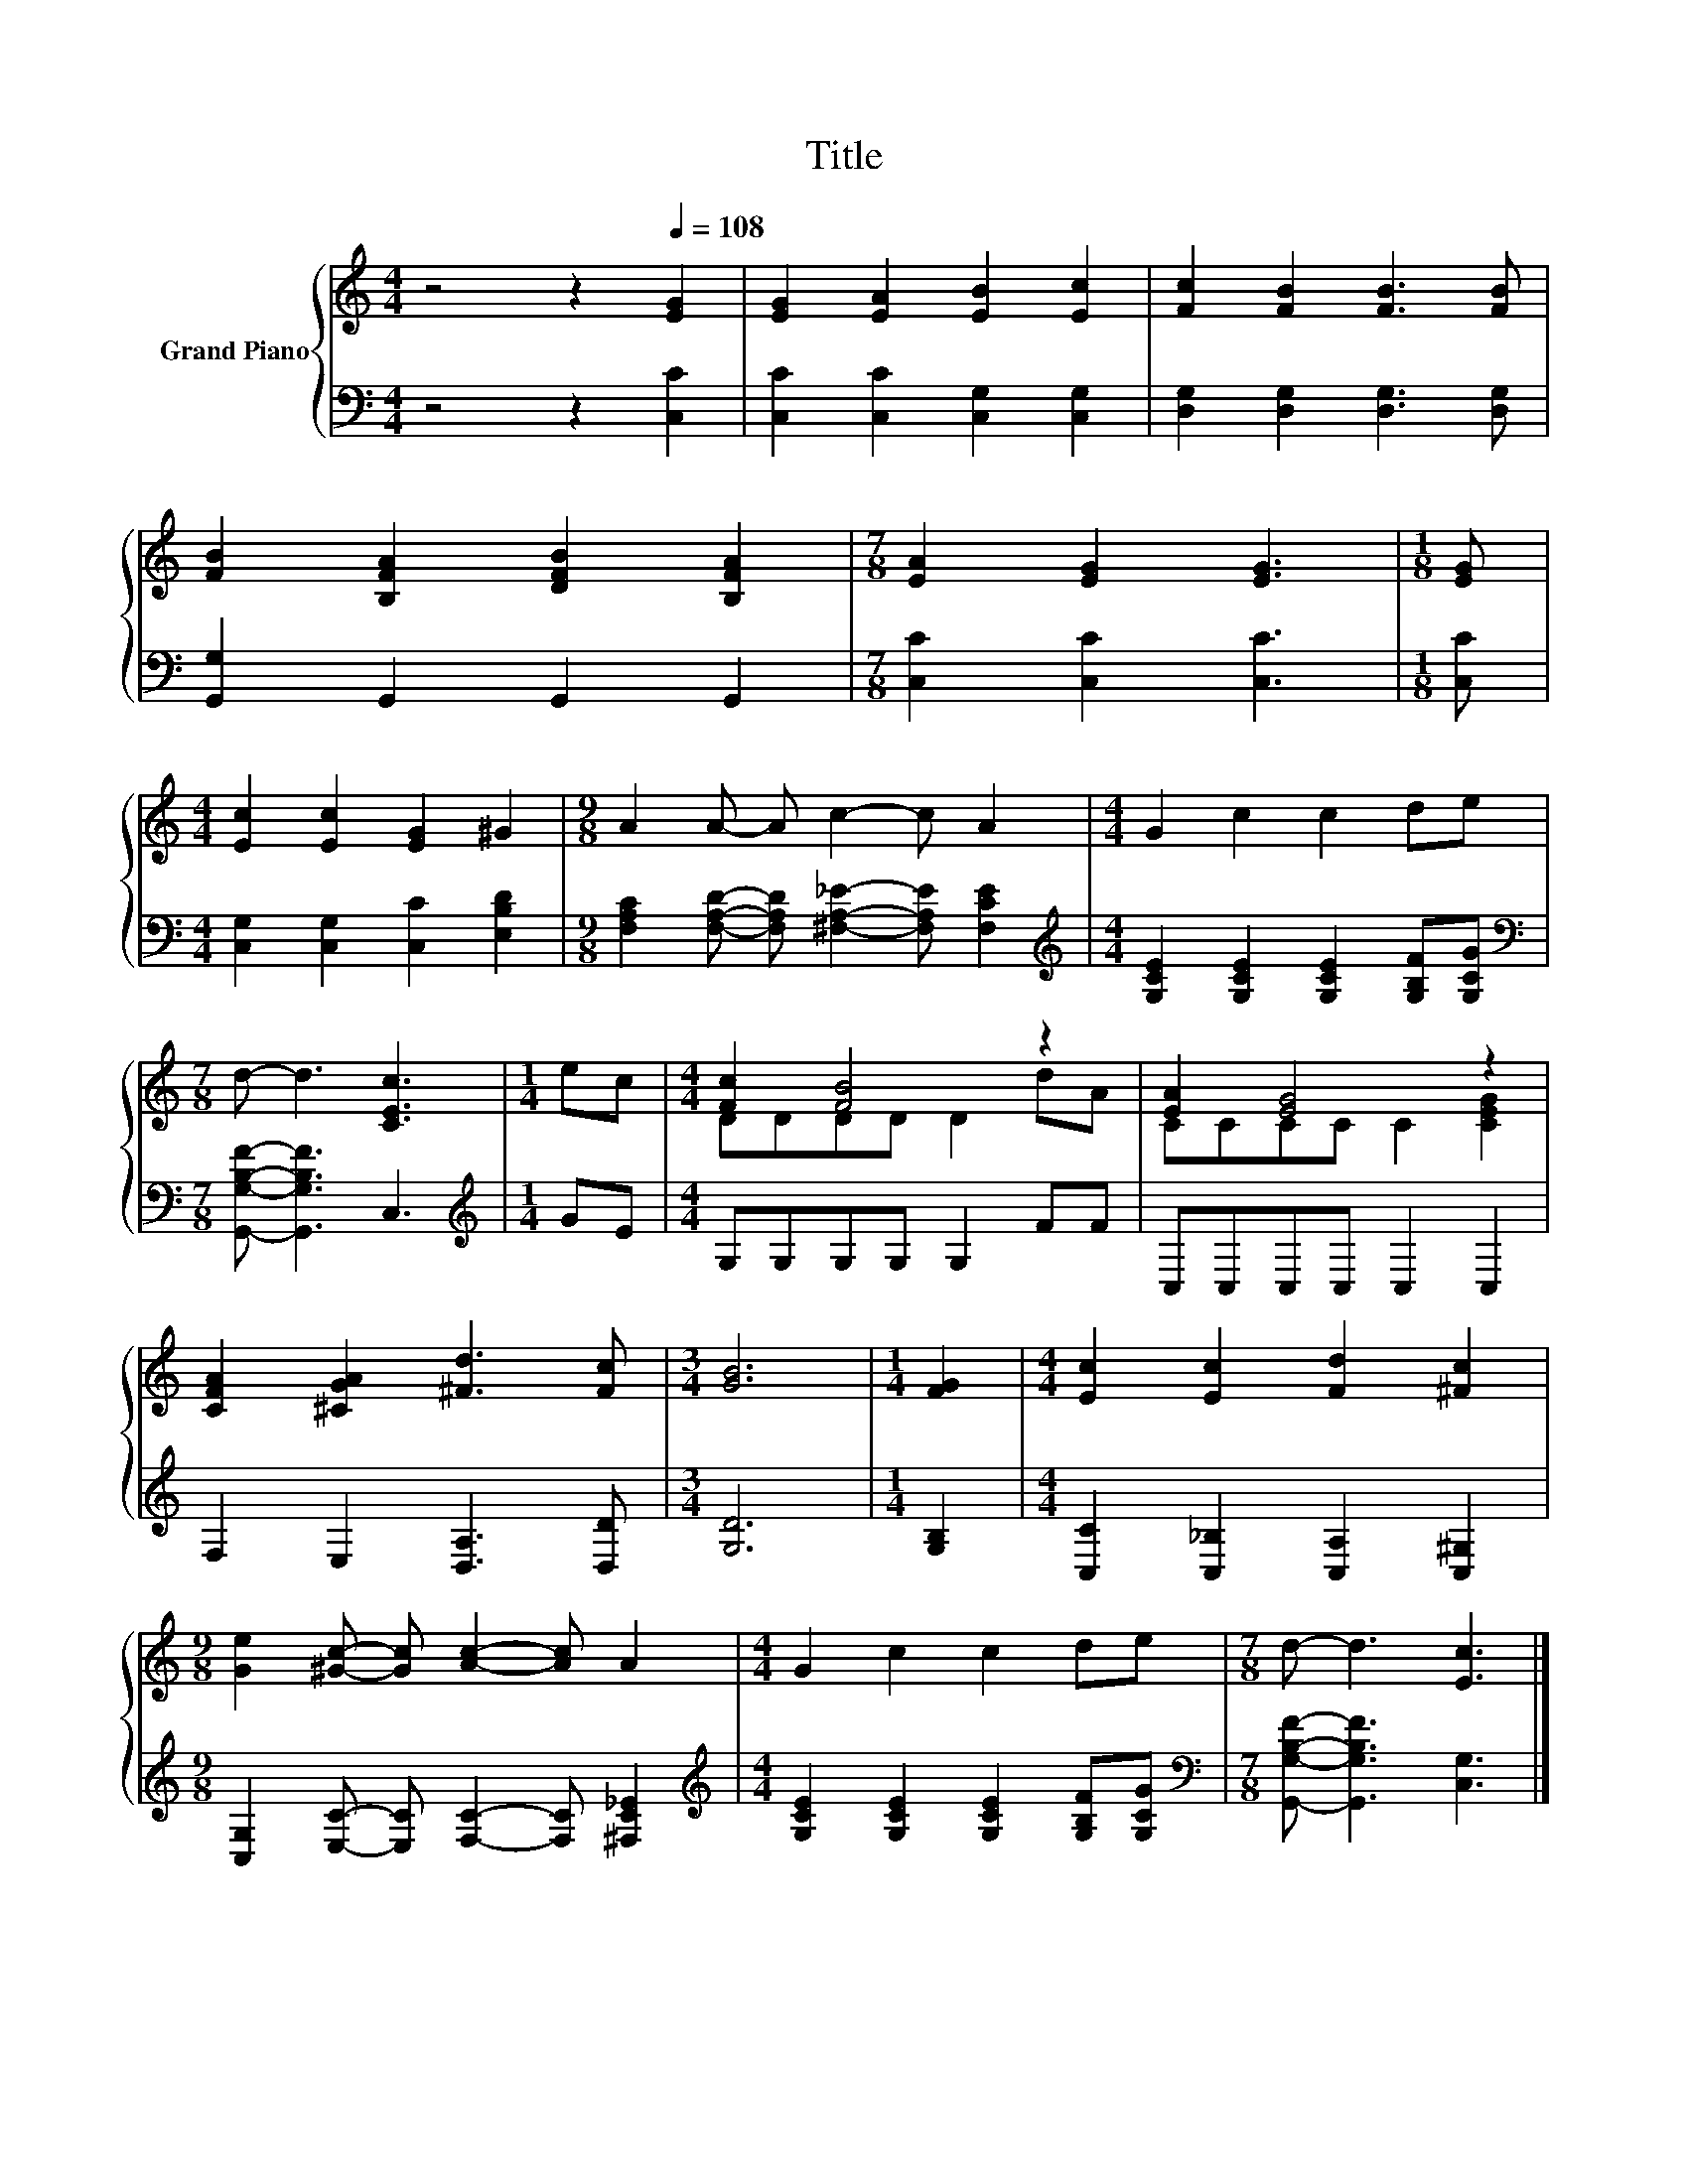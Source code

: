X:1
T:Title
%%score { ( 1 3 ) | 2 }
L:1/8
M:4/4
K:C
V:1 treble nm="Grand Piano"
V:3 treble 
V:2 bass 
V:1
 z4 z2[Q:1/4=108] [EG]2 | [EG]2 [EA]2 [EB]2 [Ec]2 | [Fc]2 [FB]2 [FB]3 [FB] | %3
 [FB]2 [B,FA]2 [DFB]2 [B,FA]2 |[M:7/8] [EA]2 [EG]2 [EG]3 |[M:1/8] [EG] | %6
[M:4/4] [Ec]2 [Ec]2 [EG]2 ^G2 |[M:9/8] A2 A- A c2- c A2 |[M:4/4] G2 c2 c2 de | %9
[M:7/8] d- d3 [CEc]3 |[M:1/4] ec |[M:4/4] [Fc]2 [FB]4 z2 | [EA]2 [EG]4 z2 | %13
 [CFA]2 [^CGA]2 [^Fd]3 [Fc] |[M:3/4] [GB]6 |[M:1/4] [FG]2 |[M:4/4] [Ec]2 [Ec]2 [Fd]2 [^Fc]2 | %17
[M:9/8] [Ge]2 [^Gc]- [Gc] [Ac]2- [Ac] A2 |[M:4/4] G2 c2 c2 de |[M:7/8] d- d3 [Ec]3 |] %20
V:2
 z4 z2 [C,C]2 | [C,C]2 [C,C]2 [C,G,]2 [C,G,]2 | [D,G,]2 [D,G,]2 [D,G,]3 [D,G,] | %3
 [G,,G,]2 G,,2 G,,2 G,,2 |[M:7/8] [C,C]2 [C,C]2 [C,C]3 |[M:1/8] [C,C] | %6
[M:4/4] [C,G,]2 [C,G,]2 [C,C]2 [E,B,D]2 | %7
[M:9/8] [F,A,C]2 [F,A,D]- [F,A,D] [^F,A,_E]2- [F,A,E] [F,CE]2 | %8
[M:4/4][K:treble] [G,CE]2 [G,CE]2 [G,CE]2 [G,B,F][G,CG] | %9
[M:7/8][K:bass] [G,,G,B,F]- [G,,G,B,F]3 C,3 |[M:1/4][K:treble] GE |[M:4/4] G,G,G,G, G,2 FF | %12
 C,C,C,C, C,2 C,2 | F,2 E,2 [D,A,]3 [D,D] |[M:3/4] [G,D]6 |[M:1/4] [G,B,]2 | %16
[M:4/4] [C,C]2 [C,_B,]2 [C,A,]2 [C,^G,]2 |[M:9/8] [C,G,]2 [E,C]- [E,C] [F,C]2- [F,C] [^F,C_E]2 | %18
[M:4/4][K:treble] [G,CE]2 [G,CE]2 [G,CE]2 [G,B,F][G,CG] | %19
[M:7/8][K:bass] [G,,G,B,F]- [G,,G,B,F]3 [C,G,]3 |] %20
V:3
 x8 | x8 | x8 | x8 |[M:7/8] x7 |[M:1/8] x |[M:4/4] x8 |[M:9/8] x9 |[M:4/4] x8 |[M:7/8] x7 | %10
[M:1/4] x2 |[M:4/4] DDDD D2 dA | CCCC C2 [CEG]2 | x8 |[M:3/4] x6 |[M:1/4] x2 |[M:4/4] x8 | %17
[M:9/8] x9 |[M:4/4] x8 |[M:7/8] x7 |] %20


